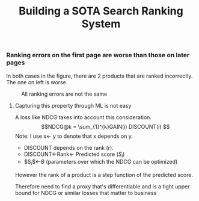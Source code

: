 #+title: Building a SOTA Search Ranking System
*** Ranking errors on the first page are worse than those on later pages
In both cases in the figure, there are 2 products that are ranked incorrectly. The one on left is worse.
#+CAPTION: All ranking errors are not the same
#+ATTR_HTML: :alt ranking_diff :title Action! :align right
[[file:img/myimage.png]]

**** Capturing this property through ML is not easy
A loss like NDCG takes into account this consideration.
$$NDCG@k = \sum_{1}^{k}GAIN(i) DISCOUNT(i) $$
Note: I use x<- y  to denote that x depends on y.
- DISCOUNT depends on the rank (r).
- DISCOUNT<-Rank<- Predicted score ($S_i$)
- $S_{i}$<-$\Theta$ (parameters over which the NDCG can be optimized)
However the rank of a product is a step function of the predicted score.
#+begin_verse
Therefore need to find a proxy that's differentiable and is a tight upper bound for NDCG or similar losses that matter to business
#+end_verse
